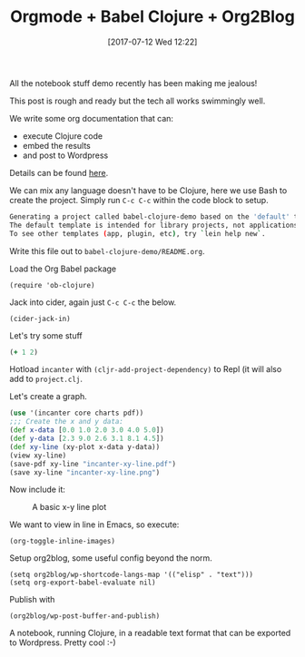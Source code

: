 #+BLOG: Mastodonc
#+POSTID: 27799
#+DATE: [2017-07-12 Wed 12:22]
#+TITLE: Orgmode + Babel Clojure + Org2Blog

All the notebook stuff demo recently has been making me jealous!

This post is rough and ready but the tech all works swimmingly well.

We write some org documentation that can:

- execute Clojure code
- embed the results
- and post to Wordpress

Details can be found [[http://orgmode.org/worg/org-contrib/babel/languages/ob-doc-clojure.html][here]].

We can mix any language doesn't have to be Clojure, here we use Bash to create the project.  Simply run =C-c C-c= within the code block to setup.

#+BEGIN_SRC bash :results code :exports results
lein new babel-clojure-demo
#+END_SRC

#+RESULTS:
#+BEGIN_SRC bash
Generating a project called babel-clojure-demo based on the 'default' template.
The default template is intended for library projects, not applications.
To see other templates (app, plugin, etc), try `lein help new`.
#+END_SRC

Write this file out to =babel-clojure-demo/README.org=.

Load the Org Babel package
#+BEGIN_SRC elisp
(require 'ob-clojure)
#+END_SRC

#+RESULTS:
: ob-clojure

Jack into cider, again just =C-c C-c= the below.

#+BEGIN_SRC elisp
(cider-jack-in)
#+END_SRC

#+RESULTS:
: #<process nrepl-server>

Let's try some stuff

#+begin_src clojure :results value
(+ 1 2)
#+end_src

#+RESULTS:
: 3

Hotload =incanter= with =(cljr-add-project-dependency)= to Repl (it will also add to =project.clj=.

Let's create a graph.

#+begin_src clojure :results silent
  (use '(incanter core charts pdf))
  ;;; Create the x and y data:
  (def x-data [0.0 1.0 2.0 3.0 4.0 5.0])
  (def y-data [2.3 9.0 2.6 3.1 8.1 4.5])
  (def xy-line (xy-plot x-data y-data))
  (view xy-line)
  (save-pdf xy-line "incanter-xy-line.pdf")
  (save xy-line "incanter-xy-line.png")
#+end_src

Now include it:

#+CAPTION: A basic x-y line plot
#+NAME: fig:xy-line
[[./incanter-xy-line.png]]

We want to view in line in Emacs, so execute:

#+BEGIN_SRC elisp :results silent
(org-toggle-inline-images)
#+END_SRC

Setup org2blog, some useful config beyond the norm.

#+BEGIN_SRC elisp
(setq org2blog/wp-shortcode-langs-map '(("elisp" . "text")))
(setq org-export-babel-evaluate nil)
#+END_SRC

Publish with

#+BEGIN_SRC
(org2blog/wp-post-buffer-and-publish)
#+END_SRC

A notebook, running Clojure, in a readable text format that can be exported to Wordpress.  Pretty cool :-)

# ./incanter-xy-line.png http://witanblog.files.wordpress.com/2017/07/incanter-xy-line.png
